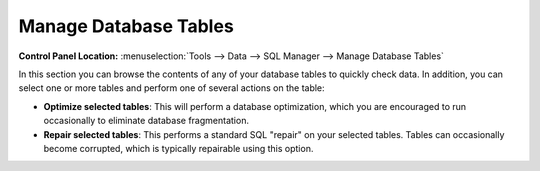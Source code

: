 Manage Database Tables
======================

.. rst-class:: cp-path

**Control Panel Location:** :menuselection:`Tools --> Data --> SQL Manager --> Manage Database Tables`

In this section you can browse the contents of any of your database
tables to quickly check data. In addition, you can select one or more
tables and perform one of several actions on the table:

|Manage SQL Tables|

-  **Optimize selected tables**: This will perform a database
   optimization, which you are encouraged to run occasionally to
   eliminate database fragmentation.
-  **Repair selected tables**: This performs a standard SQL "repair" on
   your selected tables. Tables can occasionally become corrupted, which
   is typically repairable using this option.

.. |Manage SQL Tables| image:: ../../../images/sql_manage_tables.png
